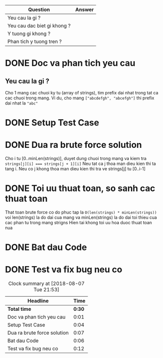 | Question                    | Answer |
|-----------------------------+--------|
| Yeu cau la gi ?             |        |
| Yeu cau dac biet gi khong ? |        |
| Y tuong gi khong ?          |        |
| Phan tich y tuong tren ?    |        |

* DONE Doc va phan tich yeu cau
  CLOSED: [2018-08-07 Tue 21:24]
  :LOGBOOK:
  CLOCK: [2018-08-07 Tue 21:22]--[2018-08-07 Tue 21:23] =>  0:01
  :END:
** Yeu cau la gi ?
Cho 1 mang cac chuoi ky tu (array of strings), tim prefix dai nhat trong tat ca cac chuoi trong mang.
Vi du, cho mang ~["abcdefgh", "abcefgh"]~ thi prefix dai nhat la ~"abc"~

* DONE Setup Test Case
  CLOSED: [2018-08-07 Tue 21:53]
  :LOGBOOK:
  CLOCK: [2018-08-07 Tue 21:24]--[2018-08-07 Tue 21:28] =>  0:04
  :END:

* DONE Dua ra brute force solution
  CLOSED: [2018-08-07 Tue 21:53]
  :LOGBOOK:
  CLOCK: [2018-08-07 Tue 21:28]--[2018-08-07 Tue 21:35] =>  0:07
  :END:
Cho i tu [0..minLen(strings)], duyet dung chuoi trong mang va kiem tra ~strings[j][i] === strings[j + 1][i]~
Neu tat ca j thoa man dieu kien thi ta tang i.
Neu co j khong thoa man dieu kien thi tra ve strings[j] tu [0..i-1]

* DONE Toi uu thuat toan, so sanh cac thuat toan
  CLOSED: [2018-08-07 Tue 21:53]
  :LOGBOOK:
  CLOCK: [2018-08-07 Tue 21:35]--[2018-08-07 Tue 21:35] =>  0:00
  :END:

That toan brute force co do phuc tap la ~O(len(strings) * minLen(strings))~ voi len(strings) la do dai cua mang va minLen(strings) la do dai toi thieu cua cac phan tu trong mang strigns
Hien tai khong toi uu hoa duoc thuat toan nua

* DONE Bat dau Code
  CLOSED: [2018-08-07 Tue 21:53]
  :LOGBOOK:
  CLOCK: [2018-08-07 Tue 21:35]--[2018-08-07 Tue 21:41] =>  0:06
  :END:


* DONE Test va fix bug neu co
  CLOSED: [2018-08-07 Tue 21:53]
  :LOGBOOK:
  CLOCK: [2018-08-07 Tue 21:41]--[2018-08-07 Tue 21:53] =>  0:12
  :END:

#+BEGIN: clocktable :scope file :maxlevel 2
#+CAPTION: Clock summary at [2018-08-07 Tue 21:53]
| Headline                    |   Time |
|-----------------------------+--------|
| *Total time*                | *0:30* |
|-----------------------------+--------|
| Doc va phan tich yeu cau    |   0:01 |
| Setup Test Case             |   0:04 |
| Dua ra brute force solution |   0:07 |
| Bat dau Code                |   0:06 |
| Test va fix bug neu co      |   0:12 |
#+END:
